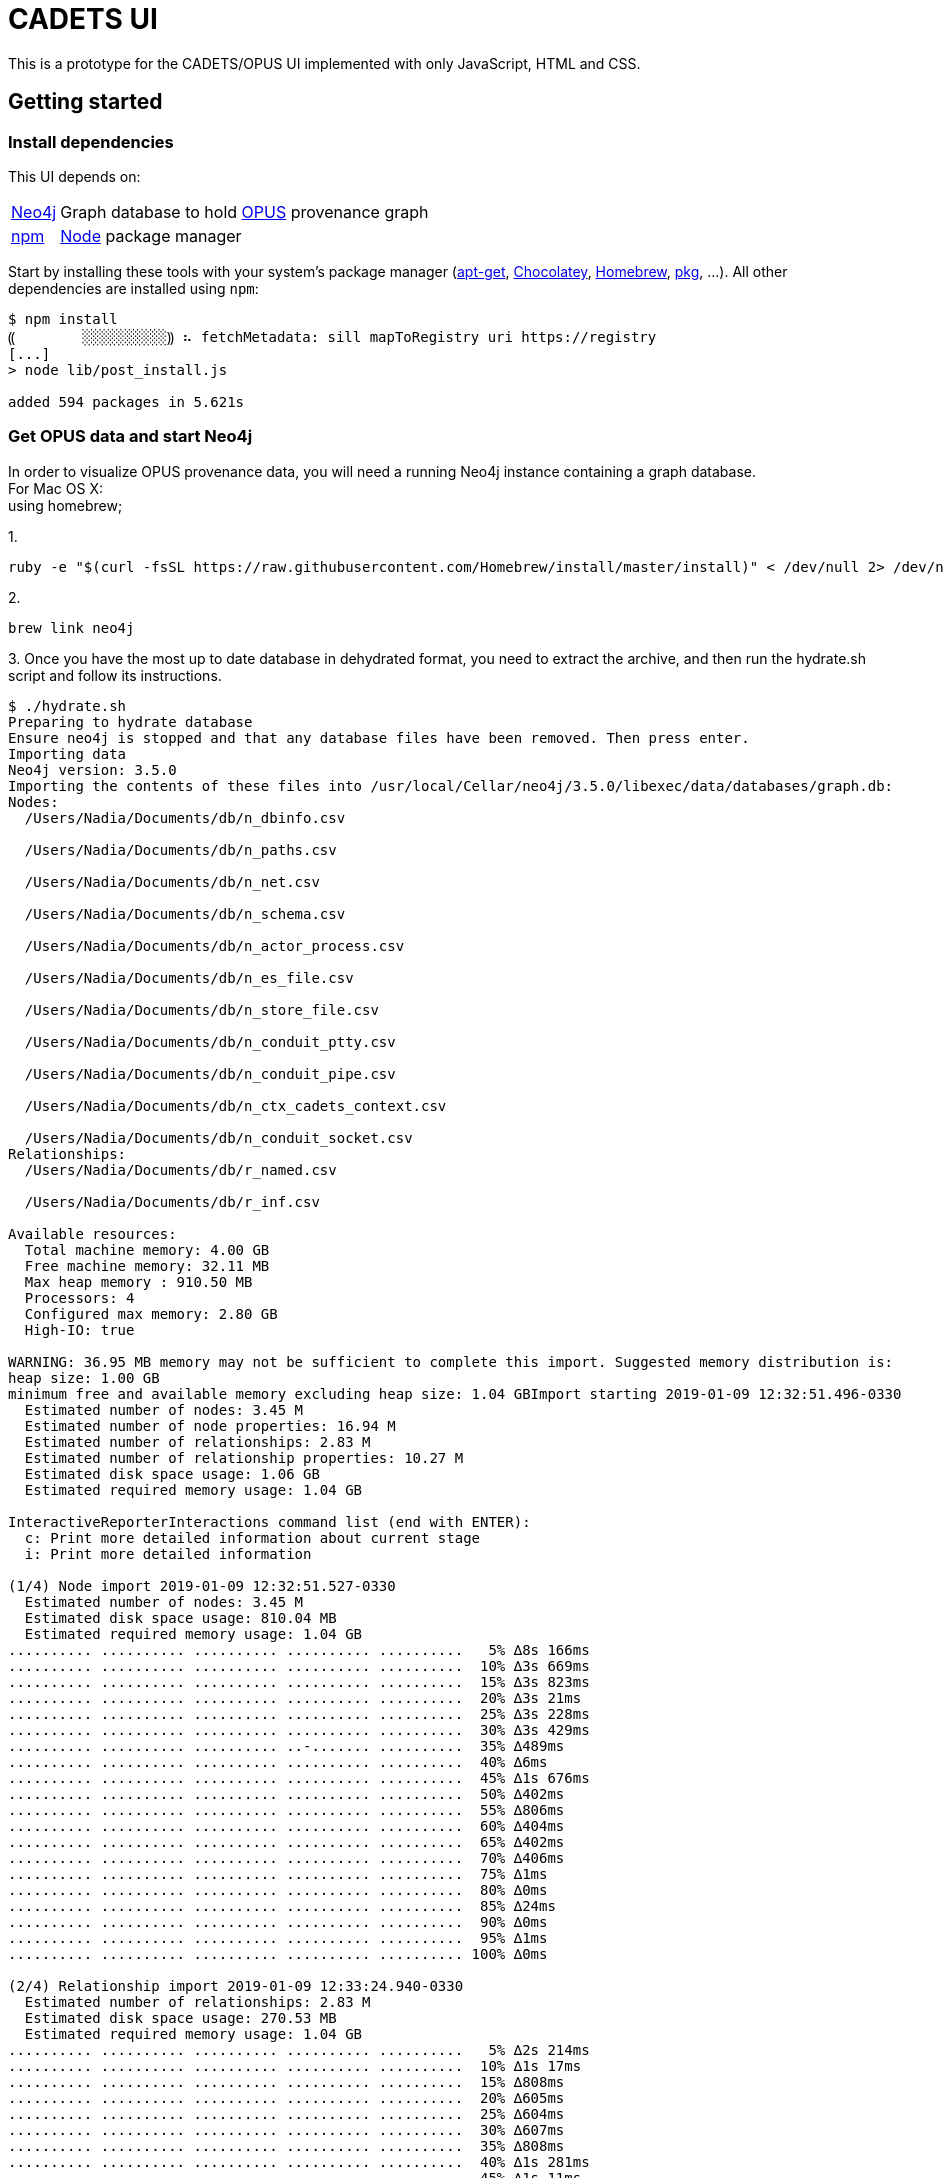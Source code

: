 # CADETS UI

This is a prototype for the CADETS/OPUS UI implemented with only JavaScript,
HTML and CSS.


## Getting started

### Install dependencies

This UI depends on:

[horizontal]
http://neo4j.com[Neo4j]::
Graph database to hold
https://www.cl.cam.ac.uk/research/dtg/fresco/opus[OPUS] provenance graph

https://www.npmjs.com[npm]::
https://nodejs.org[Node] package manager

Start by installing these tools with your system's package manager
(https://debian-handbook.info/browse/stable/sect.apt-get.html[apt-get],
https://chocolatey.org[Chocolatey],
https://brew.sh[Homebrew],
https://www.freebsd.org/doc/handbook/pkgng-intro.html[pkg], …).
All other dependencies are installed using `npm`:

```terminal
$ npm install
⸨        ░░░░░░░░░░⸩ ⠦ fetchMetadata: sill mapToRegistry uri https://registry
[...]
> node lib/post_install.js

added 594 packages in 5.621s
```


### Get OPUS data and start Neo4j

In order to visualize OPUS provenance data, you will need a running Neo4j
instance containing a graph database.
{nbsp} +
For Mac OS X:
{nbsp} +
using homebrew; 

1.
```terminal
ruby -e "$(curl -fsSL https://raw.githubusercontent.com/Homebrew/install/master/install)" < /dev/null 2> /dev/null
```
2.
```terminal 
brew link neo4j
```
3. 
Once you have the most up to date database in dehydrated format, you need to extract the archive, and then run the
hydrate.sh script and follow its instructions.
```terminal
$ ./hydrate.sh
Preparing to hydrate database
Ensure neo4j is stopped and that any database files have been removed. Then press enter.
Importing data
Neo4j version: 3.5.0
Importing the contents of these files into /usr/local/Cellar/neo4j/3.5.0/libexec/data/databases/graph.db:
Nodes:
  /Users/Nadia/Documents/db/n_dbinfo.csv

  /Users/Nadia/Documents/db/n_paths.csv

  /Users/Nadia/Documents/db/n_net.csv

  /Users/Nadia/Documents/db/n_schema.csv

  /Users/Nadia/Documents/db/n_actor_process.csv

  /Users/Nadia/Documents/db/n_es_file.csv

  /Users/Nadia/Documents/db/n_store_file.csv

  /Users/Nadia/Documents/db/n_conduit_ptty.csv

  /Users/Nadia/Documents/db/n_conduit_pipe.csv

  /Users/Nadia/Documents/db/n_ctx_cadets_context.csv

  /Users/Nadia/Documents/db/n_conduit_socket.csv
Relationships:
  /Users/Nadia/Documents/db/r_named.csv

  /Users/Nadia/Documents/db/r_inf.csv

Available resources:
  Total machine memory: 4.00 GB
  Free machine memory: 32.11 MB
  Max heap memory : 910.50 MB
  Processors: 4
  Configured max memory: 2.80 GB
  High-IO: true

WARNING: 36.95 MB memory may not be sufficient to complete this import. Suggested memory distribution is:
heap size: 1.00 GB
minimum free and available memory excluding heap size: 1.04 GBImport starting 2019-01-09 12:32:51.496-0330
  Estimated number of nodes: 3.45 M
  Estimated number of node properties: 16.94 M
  Estimated number of relationships: 2.83 M
  Estimated number of relationship properties: 10.27 M
  Estimated disk space usage: 1.06 GB
  Estimated required memory usage: 1.04 GB

InteractiveReporterInteractions command list (end with ENTER):
  c: Print more detailed information about current stage
  i: Print more detailed information

(1/4) Node import 2019-01-09 12:32:51.527-0330
  Estimated number of nodes: 3.45 M
  Estimated disk space usage: 810.04 MB
  Estimated required memory usage: 1.04 GB
.......... .......... .......... .......... ..........   5% ∆8s 166ms
.......... .......... .......... .......... ..........  10% ∆3s 669ms
.......... .......... .......... .......... ..........  15% ∆3s 823ms
.......... .......... .......... .......... ..........  20% ∆3s 21ms
.......... .......... .......... .......... ..........  25% ∆3s 228ms
.......... .......... .......... .......... ..........  30% ∆3s 429ms
.......... .......... .......... ..-....... ..........  35% ∆489ms
.......... .......... .......... .......... ..........  40% ∆6ms
.......... .......... .......... .......... ..........  45% ∆1s 676ms
.......... .......... .......... .......... ..........  50% ∆402ms
.......... .......... .......... .......... ..........  55% ∆806ms
.......... .......... .......... .......... ..........  60% ∆404ms
.......... .......... .......... .......... ..........  65% ∆402ms
.......... .......... .......... .......... ..........  70% ∆406ms
.......... .......... .......... .......... ..........  75% ∆1ms
.......... .......... .......... .......... ..........  80% ∆0ms
.......... .......... .......... .......... ..........  85% ∆24ms
.......... .......... .......... .......... ..........  90% ∆0ms
.......... .......... .......... .......... ..........  95% ∆1ms
.......... .......... .......... .......... .......... 100% ∆0ms

(2/4) Relationship import 2019-01-09 12:33:24.940-0330
  Estimated number of relationships: 2.83 M
  Estimated disk space usage: 270.53 MB
  Estimated required memory usage: 1.04 GB
.......... .......... .......... .......... ..........   5% ∆2s 214ms
.......... .......... .......... .......... ..........  10% ∆1s 17ms
.......... .......... .......... .......... ..........  15% ∆808ms
.......... .......... .......... .......... ..........  20% ∆605ms
.......... .......... .......... .......... ..........  25% ∆604ms
.......... .......... .......... .......... ..........  30% ∆607ms
.......... .......... .......... .......... ..........  35% ∆808ms
.......... .......... .......... .......... ..........  40% ∆1s 281ms
.......... .......... .......... .......... ..........  45% ∆1s 11ms
.......... .......... .......... .......... ..........  50% ∆1s 220ms
.......... .......... .......... .......... ..........  55% ∆1s 12ms
.......... .......... .......... .......... ..........  60% ∆809ms
.......... .......... .......... .......... ..........  65% ∆802ms
.......... .......... .......... .......... ..........  70% ∆816ms
.......... .......... .......... .......... ..........  75% ∆1s 209ms
.......... .......... .......... .......... ..........  80% ∆1s 3ms
.......... .......... .......... .......... ..........  85% ∆1s 4ms
.......... .......... .......... .......... ..........  90% ∆809ms
.......... .......... .......... .......... ..........  95% ∆1s 16ms
.......... .......... .......... .......... .......... 100% ∆1s 161ms

(3/4) Relationship linking 2019-01-09 12:33:44.760-0330
  Estimated required memory usage: 1.03 GB
.......... .......... .......... .......... ..........   5% ∆400ms
.......... .......... .......... .......... ..........  10% ∆201ms
.......... .......... .......... .......... ..........  15% ∆202ms
.......... .-........ .......... .......... ..........  20% ∆801ms
.......... .......... .......... .......... ..........  25% ∆201ms
.......... .......... .......... .......... ..........  30% ∆202ms
.......... .......... .......... .......... ..........  35% ∆402ms
.......... .......... .......... .......... ..........  40% ∆1ms
.......... .......... .......... .......... ..........  45% ∆202ms
.......... .......... .......... .......... ..........  50% ∆414ms
.......... .......... .......... .......... ..........  55% ∆0ms
-......... .......... .......... .......... ..........  60% ∆504ms
.......... .......... .......... .......... ..........  65% ∆202ms
.......... .......... .......... .......... ..........  70% ∆200ms
.......... .......... .......... .......... ..........  75% ∆1ms
.......... .......... .......... .......... ..........  80% ∆202ms
.......... .......... .......... .......... ..........  85% ∆201ms
.......... .......... .......... .......... ..........  90% ∆0ms
.......... .......... .......... .......... ..........  95% ∆219ms
.......... .......... .......... .......... .......... 100% ∆3ms

(4/4) Post processing 2019-01-09 12:33:50.228-0330
  Estimated required memory usage: 1020.01 MB
-......... .......... .......... .......... ..........   5% ∆402ms
.......... .......... .......... .......... ..........  10% ∆402ms
.......... .......... .......... .......... ..........  15% ∆0ms
.......... .......... .......... .......... ..........  20% ∆202ms
.......... .......... .......... .......... ..........  25% ∆202ms
.......... .......... .......... .......... ..........  30% ∆0ms
.......... .......... .......... .......... ..........  35% ∆1ms
.......... .......... .......... .......... ..........  40% ∆201ms
.......... .......... .......... .......... ..........  45% ∆0ms
.......... .......... .......... .......... ..........  50% ∆1ms
.......... .......... -......... .......... ..........  55% ∆135ms
.......... .......... .......... .......... ..........  60% ∆202ms
.......... .......... .......... .......... ..........  65% ∆0ms
.......... .......... .......... .......... ..........  70% ∆201ms
.......... .......... .......... .......... ..........  75% ∆0ms
.......... .......... .......... .......... ..........  80% ∆201ms
.......... .......... .......... .......... ..........  85% ∆1ms
.......... .......... .......... .......... ..........  90% ∆0ms
.......... .......... .......... .......... ..........  95% ∆138ms
.......... .......... .......... .......... .......... 100% ∆1ms


IMPORT DONE in 1m 3s 719ms. 
Imported:
  3445597 nodes
  2827010 relationships
  16936668 properties
Peak memory usage: 1.06 GB
Data import complete
Now start neo4j, wait for it to come up, then press enter.
Building indexes...Done
Database hydrated
```



Describing this process is out of scope
for the UI, but we hope to have some public instructions to link to soon.


Once you have a graph database in an appropriate place
(e.g., `/var/db/neo4j/databases/graph.db`),
start running Neo4j:

```terminal
# neo4j start
Active database: graph.db
Directories in use:
  home:         /usr/local/neo4j
  config:       /usr/local/neo4j/../etc
  logs:         /var/log
  plugins:      /usr/local/lib/neo4j/plugins
  import:       /usr/local/neo4j/import
  data:         /var/db/neo4j
  certificates: /usr/local/etc/neo4j-certificates
  run:          /var/run
Starting Neo4j.
Started neo4j (pid 93067). It is available at http://localhost:7474/
There may be a short delay until the server is ready.
See /var/log/neo4j.log for current status.
```

You can check that Neo4j is running correctly by visiting
http://localhost:7474/.
Ensure that you can connect to the database (`:server connect`);
the first time you connect you will need to choose a database password.


### Build and run demo UI

We use https://webpack.js.org[Webpack] to manage our scripts and style
definitions together with their JavaScript dependencies.
You can build our code using the command `npm run build`:

```terminal
$ npm run build

> CADETS_UI_JS@1.0.0 build /usr/home/jon/CADETS/ui
> webpack --config webpack.prod.js

clean-webpack-plugin: /usr/home/jon/CADETS/ui/dist has been removed.

Hash: d341ea6b74e9d30e90ed
Version: webpack 3.10.0
Time: 20909ms
    Asset     Size  Chunks             Chunk Names
                               Asset       Size  Chunks                    Chunk Names
2900a1ec47b7252ab90bc098a14bcc8a.png    5.79 kB          [emitted]
2883d56f655c6f2f262465069957d804.png    13.3 kB          [emitted]
96bf620db9e7e70833c7f13717a7e61f.png    4.75 kB          [emitted]
a6712c2111b9a9df9b9dbcfaa03e582a.svg    23.2 kB          [emitted]
[...]
 [211] ./src/goldenLayoutHTML.js 4.68 kB {0} [built]
    + 197 hidden modules
Child html-webpack-plugin for "index.html":
     1 asset
       [2] (webpack)/buildin/global.js 509 bytes {0} [built]
       [3] (webpack)/buildin/module.js 517 bytes {0} [built]
        + 2 hidden modules
```

This compiles our JavaScript files together with their dependencies into an
optimized and "minified" file called `bundle.js` and transforms images into
cache-friendly (but human-unfriendly) names like `1531d[…]2af.svg`.
This content is optimized for serving quickly via the Web rather than debugging.
A more developer-friendly way to build the assets is `webpack-dev-server`,
which compiles unoptimized versions of JavaScript and recompiles them whenever
the source files change and serves them from http://localhost:8080:

```terminal
$ npm run dev-server

> CADETS_UI_JS@1.0.0 start /usr/home/jon/CADETS/ui
> webpack-dev-server --open --config webpack.dev.js

clean-webpack-plugin: /usr/home/jon/CADETS/ui/dist has been removed.
Project is running at http://localhost:8080/
webpack output is served from /
Content not from webpack is served from ./dist
webpack: wait until bundle finished: /
Hash: 30340c68845bf485621a
Version: webpack 3.10.0
Time: 3725ms
                               Asset       Size  Chunks                    Chunk
 Names
a6712c2111b9a9df9b9dbcfaa03e582a.svg    23.2 kB          [emitted]
2900a1ec47b7252ab90bc098a14bcc8a.png    5.79 kB          [emitted]
[...]
[./src/neo4jQueries.js] ./src/neo4jQueries.js 17.4 kB {0} [built]
    + 222 hidden modules
Child html-webpack-plugin for "index.html":
     1 asset
    [./node_modules/html-webpack-plugin/lib/loader.js!./node_modules/html-webpack-plugin/default_index.ejs] ./node_modules/html-webpack-plugin/lib/loader.js!./node_modules/html-webpack-plugin/default_index.ejs 538 bytes {0} [built]
    [./node_modules/lodash/lodash.js] ./node_modules/lodash/lodash.js 540 kB {0} [built]
    [./node_modules/webpack/buildin/global.js] (webpack)/buildin/global.js 509 bytes {0} [built]
    [./node_modules/webpack/buildin/module.js] (webpack)/buildin/module.js 517 bytes {0} [built]
webpack: Compiled successfully.
```
